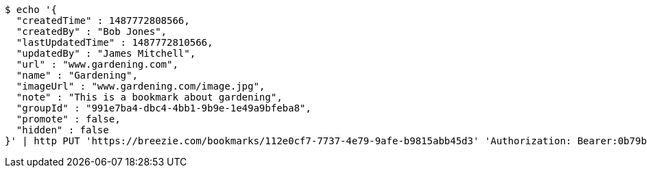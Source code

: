 [source,bash]
----
$ echo '{
  "createdTime" : 1487772808566,
  "createdBy" : "Bob Jones",
  "lastUpdatedTime" : 1487772810566,
  "updatedBy" : "James Mitchell",
  "url" : "www.gardening.com",
  "name" : "Gardening",
  "imageUrl" : "www.gardening.com/image.jpg",
  "note" : "This is a bookmark about gardening",
  "groupId" : "991e7ba4-dbc4-4bb1-9b9e-1e49a9bfeba8",
  "promote" : false,
  "hidden" : false
}' | http PUT 'https://breezie.com/bookmarks/112e0cf7-7737-4e79-9afe-b9815abb45d3' 'Authorization: Bearer:0b79bab50daca910b000d4f1a2b675d604257e42' 'Content-Type:application/json'
----